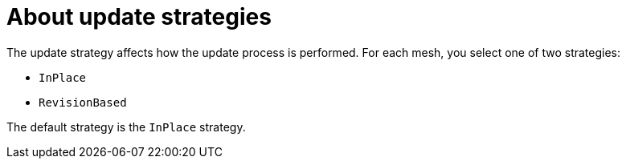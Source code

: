 :_mod-docs-content-type: Concept
[id="ossm-about-deployment-and-update-strategies"]
= About update strategies
:context: ossm-about-deployment-and-update-strategies

The update strategy affects how the update process is performed. For each mesh, you select one of two strategies:

* `InPlace`
* `RevisionBased`

The default strategy is the `InPlace` strategy.
